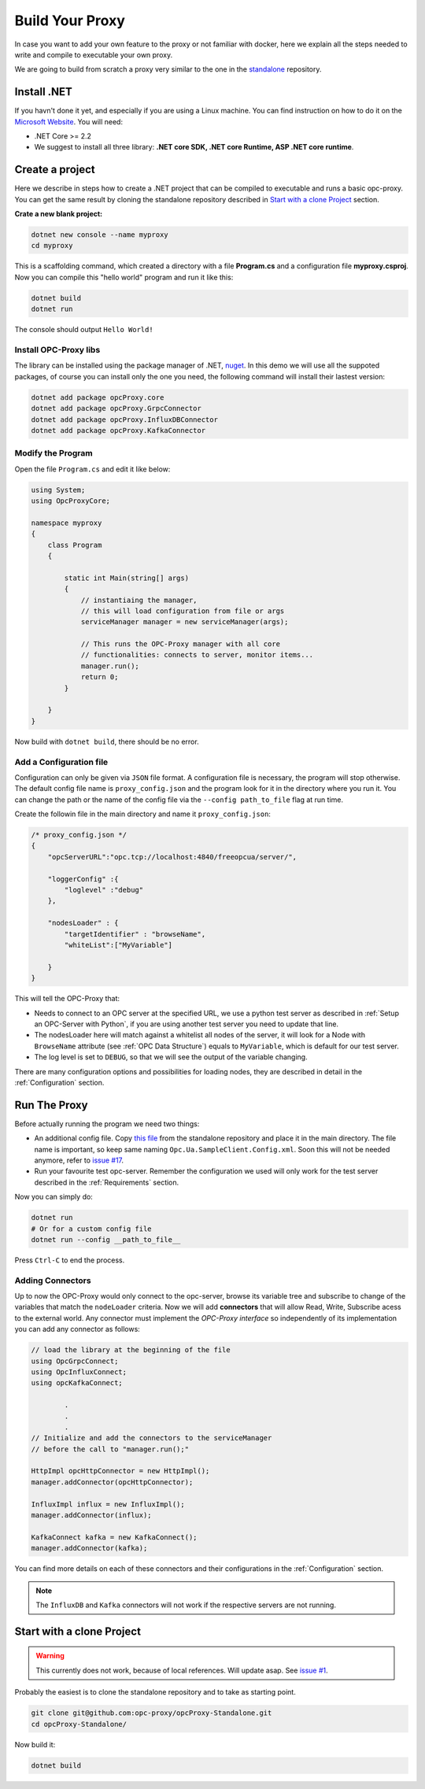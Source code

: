 =======================
Build Your Proxy 
=======================

In case you want to add your own feature to the proxy or not familiar with docker,
here we explain all the steps needed to write and compile to executable your own proxy.

We are going to build from scratch a proxy very similar to the one in the `standalone <https://github.com/opc-proxy/opcProxy-Standalone>`_
repository.

Install .NET
===============

If you havn't done it yet, and especially if you are using a Linux machine. 
You can find instruction on how to do it on the `Microsoft Website <https://dotnet.microsoft.com/download>`_.
You will need:

- .NET Core >= 2.2
- We suggest to install all three library: **.NET core SDK, .NET core Runtime, ASP .NET core runtime**.


Create a project
===================

Here we describe in steps how to create a .NET project that can be compiled to executable
and runs a basic opc-proxy. You can get the same result by cloning the standalone repository 
described in `Start with a clone Project`_ section.

**Crate a new blank project:**

.. code-block:: console

    dotnet new console --name myproxy
    cd myproxy

This is a scaffolding command, which created a directory with a file **Program.cs** and a configuration file **myproxy.csproj**.
Now you can compile this "hello world" program and run it like this:

.. code-block:: console

    dotnet build
    dotnet run

The console should output ``Hello World!``

Install OPC-Proxy libs
"""""""""""""""""""""""

The library can be installed using the package manager of .NET, `nuget <https://www.nuget.org/>`_. In this demo we will use 
all the suppoted packages, of course you can install only the one you need, the following command will install their lastest 
version:

.. code-block:: console

    dotnet add package opcProxy.core
    dotnet add package opcProxy.GrpcConnector
    dotnet add package opcProxy.InfluxDBConnector
    dotnet add package opcProxy.KafkaConnector 


Modify the Program
"""""""""""""""""""

Open the file ``Program.cs`` and edit it like below:

.. code-block:: c#

    using System;
    using OpcProxyCore;

    namespace myproxy
    {
        class Program
        {
    
            static int Main(string[] args)
            {
                // instantiaing the manager, 
                // this will load configuration from file or args
                serviceManager manager = new serviceManager(args);
                
                // This runs the OPC-Proxy manager with all core 
                // functionalities: connects to server, monitor items...
                manager.run();
                return 0; 
            }
            
        }
    }

Now build with ``dotnet build``, there should be no error.

Add a Configuration file
"""""""""""""""""""""""""

Configuration can only be given via ``JSON`` file format. A configuration file is necessary, the 
program will stop otherwise. The default config file name is ``proxy_config.json`` and the program look 
for it in the directory where you run it. You can change the path or the name of the config file via the 
``--config path_to_file`` flag at run time.

Create the followin file in the main directory and name it ``proxy_config.json``:


.. code-block:: js

    /* proxy_config.json */
    {
        "opcServerURL":"opc.tcp://localhost:4840/freeopcua/server/",

        "loggerConfig" :{
            "loglevel" :"debug"
        },
        
        "nodesLoader" : {
            "targetIdentifier" : "browseName", 
            "whiteList":["MyVariable"]

        }
    }

This will tell the OPC-Proxy that:

- Needs to connect to an OPC server at the specified URL, we use a python test server as described in :ref:`Setup an OPC-Server with Python`, 
  if you are using another test server you need to update that line.
- The nodesLoader here will match against a whitelist all nodes of the server, it will look for a Node with ``BrowseName`` attribute (see :ref:`OPC Data Structure`) 
  equals to  ``MyVariable``, which is default for our test server.
- The log level is set to ``DEBUG``, so that we will see the output of the variable changing.

There are many configuration options and possibilities for loading nodes, they are described in detail in the :ref:`Configuration` section.


Run The Proxy
=============

Before actually running the program we need two things:

- An additional config file. Copy `this file <https://github.com/opc-proxy/opcProxy-Standalone/blob/master/Opc.Ua.SampleClient.Config.xml>`_ from the 
  standalone repository and place it in the main directory. The file name is important, so keep same naming ``Opc.Ua.SampleClient.Config.xml``.
  Soon this will not be needed anymore, refer to `issue #17 <https://github.com/opc-proxy/opc-proxy-core/issues/17>`_.
- Run your favourite test opc-server. Remember the configuration we used will only work for the test server described in the :ref:`Requirements` section.

Now you can simply do:

.. code-block:: bash

    dotnet run
    # Or for a custom config file
    dotnet run --config __path_to_file__

Press ``Ctrl-C`` to end the process.


Adding Connectors
"""""""""""""""""

Up to now the OPC-Proxy would only connect to the opc-server, browse its variable tree and subscribe
to change of the variables that match the ``nodeLoader`` criteria. Now we will add **connectors** that 
will allow Read, Write, Subscribe acess to the external world. Any connector must implement the *OPC-Proxy interface*
so independently of its implementation you can add any connector as follows:

.. code-block:: c#

    // load the library at the beginning of the file
    using OpcGrpcConnect;
    using OpcInfluxConnect;
    using opcKafkaConnect;

            .
            .
            .
    // Initialize and add the connectors to the serviceManager
    // before the call to "manager.run();"
    
    HttpImpl opcHttpConnector = new HttpImpl();
    manager.addConnector(opcHttpConnector);
    
    InfluxImpl influx = new InfluxImpl();
    manager.addConnector(influx);

    KafkaConnect kafka = new KafkaConnect();
    manager.addConnector(kafka);

You can find more details on each of these connectors and their configurations in the :ref:`Configuration` section.

.. note::
    The ``InfluxDB`` and ``Kafka`` connectors will not work if the respective servers are not running.


Start with a clone Project
===========================

.. warning::
    This currently does not work, because of local references. Will update asap. See `issue #1 <https://github.com/opc-proxy/opcProxy-Standalone/issues/1>`_.

Probably the easiest is to clone the standalone repository and to take as starting point. 

.. code-block:: console

    git clone git@github.com:opc-proxy/opcProxy-Standalone.git
    cd opcProxy-Standalone/

Now build it:

.. code-block:: console
    
    dotnet build




